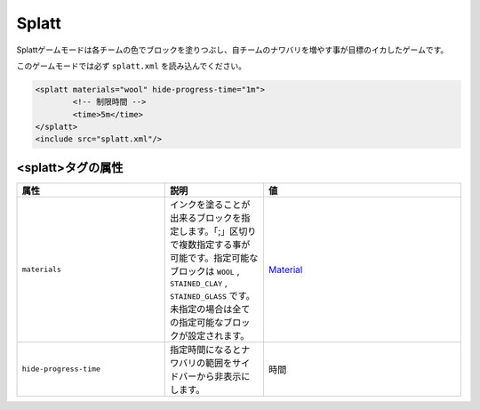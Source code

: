 Splatt
===========

Splattゲームモードは各チームの色でブロックを塗りつぶし、自チームのナワバリを増やす事が目標のイカしたゲームです。

このゲームモードでは必ず ``splatt.xml`` を読み込んでください。

.. code-block:: xml

	<splatt materials="wool" hide-progress-time="1m">
		<!-- 制限時間 -->
		<time>5m</time>
	</splatt>
	<include src="splatt.xml"/>

<splatt>タグの属性
--------------

.. csv-table:: 
    :header: "属性", "説明", "値"
    :widths: 15, 10, 20

    "``materials``", インクを塗ることが出来るブロックを指定します。「;」区切りで複数指定する事が可能です。指定可能なブロックは ``WOOL`` |comma| ``STAINED_CLAY`` |comma| ``STAINED_GLASS`` です。未指定の場合は全ての指定可能なブロックが設定されます。, "`Material <../data/material.html>`_"
    "``hide-progress-time``", 指定時間になるとナワバリの範囲をサイドバーから非表示にします。, "時間"

.. |comma| replace:: ,
